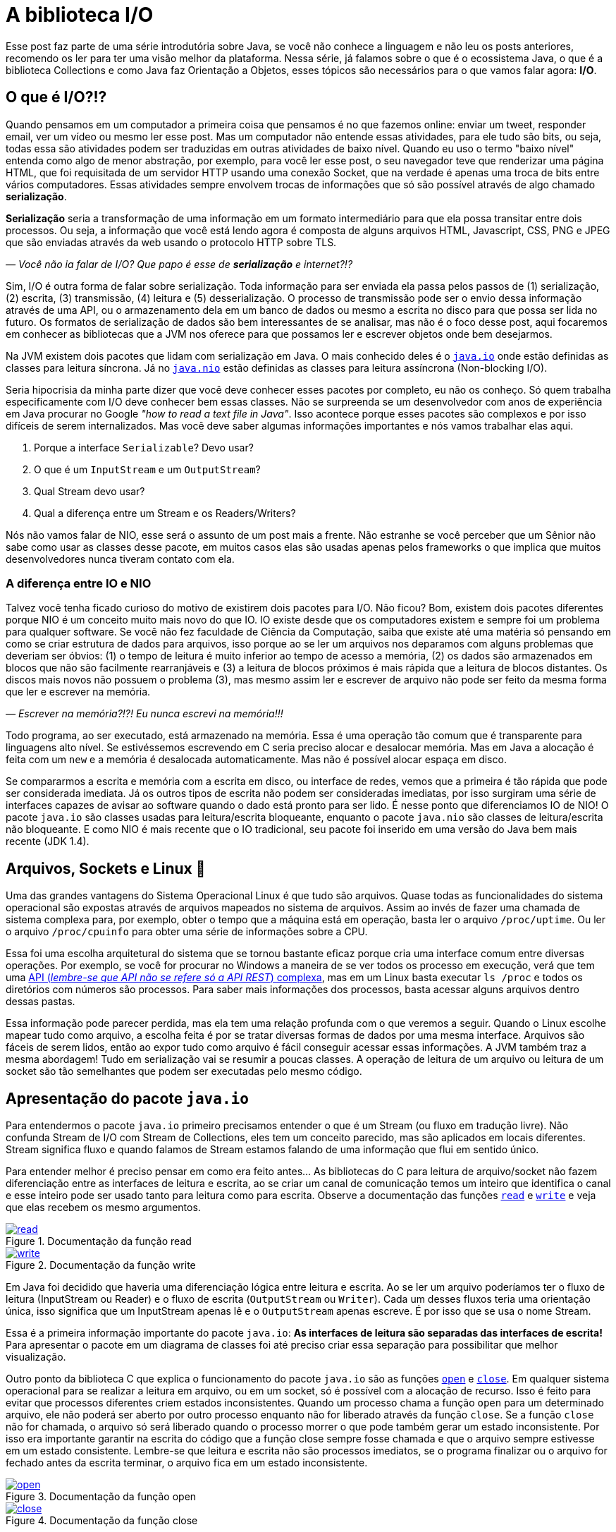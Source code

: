 :chapter: biblioteca-io
[#biblioteca-io]
= A biblioteca I/O
:page-partial:

Esse post faz parte de uma série introdutória sobre Java, se você não conhece a linguagem e não leu os posts anteriores, recomendo os ler para ter uma visão melhor da plataforma. Nessa série, já falamos sobre o que é o ecossistema Java, o que é a biblioteca Collections e como Java faz Orientação a Objetos, esses tópicos são necessários para o que vamos falar agora: **I/O**.

[#cap-05-o-que-e-io]
== O que é I/O?!?

Quando pensamos em um computador a primeira coisa que pensamos é no que fazemos online: enviar um tweet, responder email, ver um vídeo ou mesmo ler esse post. Mas um computador não entende essas atividades, para ele tudo são bits, ou seja, todas essa são atividades podem ser traduzidas em outras atividades de baixo nível. Quando eu uso o termo "baixo nível" entenda como algo de menor abstração, por exemplo, para você ler esse post, o seu navegador teve que renderizar uma página HTML, que foi requisitada de um servidor HTTP usando uma conexão Socket, que na verdade é apenas uma troca de bits entre vários computadores. Essas atividades sempre envolvem trocas de informações que só são possível através de algo chamado **serialização**.

**Serialização** seria a transformação de uma informação em um formato intermediário para que ela possa transitar entre dois processos. Ou seja, a informação que você está lendo agora é composta de alguns arquivos HTML, Javascript, CSS, PNG e JPEG que são enviadas através da web usando o protocolo HTTP sobre TLS.

_—  Você não ia falar de I/O? Que papo é esse de **serialização** e internet?!?_

Sim, I/O é outra forma de falar sobre serialização. Toda informação para ser enviada ela passa pelos passos de (1) serialização, (2) escrita, (3) transmissão, (4) leitura e (5) desserialização. O processo de transmissão pode ser o envio dessa informação através de uma API, ou o armazenamento dela em um banco de dados ou mesmo a escrita no disco para que possa ser lida no futuro. Os formatos de serialização de dados são bem interessantes de se analisar, mas não é o foco desse post, aqui focaremos em conhecer as bibliotecas que a JVM nos oferece para que possamos ler e escrever objetos onde bem desejarmos.

Na JVM existem dois pacotes que lidam com serialização em Java. O mais conhecido deles é o https://docs.oracle.com/javase/8/docs/api/java/io/package-summary.html[`java.io`] onde estão definidas as classes para leitura síncrona. Já no https://docs.oracle.com/javase/8/docs/api/java/nio/package-summary.html[`java.nio`] estão definidas as classes para leitura assíncrona (Non-blocking I/O).

Seria hipocrisia da minha parte dizer que você deve conhecer esses pacotes por completo, eu não os conheço. Só quem trabalha especificamente com I/O deve conhecer bem essas classes. Não se surpreenda se um desenvolvedor com anos de experiência em Java procurar no Google _"how to read a text file in Java"_. Isso acontece porque esses pacotes são complexos e por isso difíceis de serem internalizados. Mas você deve saber algumas informações importantes e nós vamos trabalhar elas aqui.

1. Porque a interface `Serializable`? Devo usar?
2. O que é um `InputStream` e um `OutputStream`?
3. Qual Stream devo usar?
4. Qual a diferença entre um Stream e os Readers/Writers?

Nós não vamos falar de NIO, esse será o assunto de um post mais a frente. Não estranhe se você perceber que um Sênior não sabe como usar as classes desse pacote, em muitos casos elas são usadas apenas pelos frameworks o que implica que muitos desenvolvedores nunca tiveram contato com ela.

=== A diferença entre IO e NIO

Talvez você tenha ficado curioso do motivo de existirem dois pacotes para I/O. Não ficou? Bom, existem dois pacotes diferentes porque NIO é um conceito muito mais novo do que IO. IO existe desde que os computadores existem e sempre foi um problema para qualquer software. Se você não fez faculdade de Ciência da Computação, saiba que existe até uma matéria só pensando em como se criar estrutura de dados para arquivos, isso porque ao se ler um arquivos nos deparamos com alguns problemas que deveriam ser óbvios: (1) o tempo de leitura é muito inferior ao tempo de acesso a memória, (2) os dados são armazenados em blocos que não são facilmente rearranjáveis e (3) a leitura de blocos próximos é mais rápida que a leitura de blocos distantes. Os discos mais novos não possuem o problema (3), mas mesmo assim ler e escrever de arquivo não pode ser feito da mesma forma que ler e escrever na memória.

_—  Escrever na memória?!?! Eu nunca escrevi na memória!!!_

Todo programa, ao ser executado, está armazenado na memória. Essa é uma operação tão comum que é transparente para linguagens alto nível. Se estivéssemos escrevendo em C seria preciso alocar e desalocar memória. Mas em Java a alocação é feita com um `new` e a memória é desalocada automaticamente. Mas não é possível alocar espaça em disco.

Se compararmos a escrita e memória com a escrita em disco, ou interface de redes, vemos que a primeira é tão rápida que pode ser considerada imediata. Já os outros tipos de escrita não podem ser consideradas imediatas, por isso surgiram uma série de interfaces capazes de avisar ao software quando o dado está pronto para ser lido. É nesse ponto que diferenciamos IO de NIO! O pacote `java.io` são classes usadas para leitura/escrita bloqueante, enquanto o pacote `java.nio` são classes de leitura/escrita não bloqueante. E como NIO é mais recente que o IO tradicional, seu pacote foi inserido em uma versão do Java bem mais recente (JDK 1.4).

[#cap-05-arquivos-sockets-linux]
== Arquivos, Sockets e Linux 🐧

Uma das grandes vantagens do Sistema Operacional Linux é que tudo são arquivos. Quase todas as funcionalidades do sistema operacional são expostas através de arquivos mapeados no sistema de arquivos. Assim ao invés de fazer uma chamada de sistema complexa para, por exemplo, obter o tempo que a máquina está em operação, basta ler o arquivo `/proc/uptime`. Ou ler o arquivo `/proc/cpuinfo` para obter uma série de informações sobre a CPU. 

Essa foi uma escolha arquitetural do sistema que se tornou bastante eficaz porque cria uma interface comum entre diversas operações. Por exemplo, se você for procurar no Windows a maneira de se ver todos os processo em execução, verá que tem uma https://docs.microsoft.com/pt-br/windows/win32/psapi/enumerating-all-processes[API (_lembre-se que API não se refere só a API REST_) complexa], mas em um Linux basta executar `ls /proc` e todos os diretórios com números são processos. Para saber mais informações dos processos, basta acessar alguns arquivos dentro dessas pastas.

Essa informação pode parecer perdida, mas ela tem uma relação profunda com o que veremos a seguir. Quando o Linux escolhe mapear tudo como arquivo, a escolha feita é por se tratar diversas formas de dados por uma mesma interface. Arquivos são fáceis de serem lidos, então ao expor tudo como arquivo é fácil conseguir acessar essas informações. A JVM também traz a mesma abordagem! Tudo em serialização vai se resumir a poucas classes. A operação de leitura de um arquivo ou leitura de um socket são tão semelhantes que podem ser executadas pelo mesmo código.

[#cap-05-apresentacao-pacote]
== Apresentação do pacote `java.io`

Para entendermos o pacote `java.io` primeiro precisamos entender o que é um Stream (ou fluxo em tradução livre). Não confunda Stream de I/O com Stream de Collections, eles tem um conceito parecido, mas são aplicados em locais diferentes. Stream significa fluxo e quando falamos de Stream estamos falando de uma informação que flui em sentido único. 

Para entender melhor é preciso pensar em como era feito antes... As bibliotecas do C para leitura de arquivo/socket não fazem diferenciação entre as interfaces de leitura e escrita, ao se criar um canal de comunicação temos um inteiro que identifica o canal e esse inteiro pode ser usado tanto para leitura como para escrita. Observe a documentação das funções https://man7.org/linux/man-pages/man2/read.2.html[`read`] e https://man7.org/linux/man-pages/man2/write.2.html[`write`] e veja que elas recebem os mesmo argumentos.


[.text-center]
.Documentação da função read
image::cap-05/read.PNG[id=cap-05-c-read, link=https://man7.org/linux/man-pages/man2/read.2.html, align="center"]


[.text-center]
.Documentação da função write
image::cap-05/write.PNG[id=cap-05-c-write, link=https://man7.org/linux/man-pages/man2/write.2.html, align="center"]

Em Java foi decidido que haveria uma diferenciação lógica entre leitura e escrita. Ao se ler um arquivo poderíamos ter o fluxo de leitura (InputStream ou Reader) e o fluxo de escrita (`OutputStream` ou `Writer`). Cada um desses fluxos teria uma orientação única, isso significa que um InputStream apenas lê e o `OutputStream` apenas escreve. É por isso que se usa o nome Stream.

Essa é a primeira informação importante do pacote `java.io`: **As interfaces de leitura são separadas das interfaces de escrita!** Para apresentar o pacote em um diagrama de classes foi até preciso criar essa separação para possibilitar que melhor visualização.

Outro ponto da biblioteca C que explica o funcionamento do pacote `java.io` são as funções https://man7.org/linux/man-pages/man2/open.2.html[`open`] e https://man7.org/linux/man-pages/man2/close.2.html[`close`]. Em qualquer sistema operacional para se realizar a leitura em arquivo, ou em um socket, só é possível com a alocação de recurso. Isso é feito para evitar que processos diferentes criem estados inconsistentes. Quando um processo chama a função `open` para um determinado arquivo, ele não poderá ser aberto por outro processo enquanto não for liberado através da função `close`. Se a função `close` não for chamada, o arquivo só será liberado quando o processo morrer o que pode também gerar um estado inconsistente. Por isso era importante garantir na escrita do código que a função close sempre fosse chamada e que o arquivo sempre estivesse em um estado consistente. Lembre-se que leitura e escrita não são processos imediatos, se o programa finalizar ou o arquivo for fechado antes da escrita terminar, o arquivo fica em um estado inconsistente.

[.text-center]
.Documentação da função open
image::cap-05/open.PNG[id=cap-05-c-open, link=https://man7.org/linux/man-pages/man2/open.2.html, align="center"]

[.text-center]
.Documentação da função close
image::cap-05/close.PNG[id=cap-05-c-close, link=https://man7.org/linux/man-pages/man2/close.2.html, align="center"]

Agora volta ao Java... Em C era preciso criar mecanismos de garantir que o arquivo estava fechado antes que o programa finalizasse. Em Java isso foi internalizado na linguagem através de alguns mecanismos. Por isso temos as interfaces `Closeable` e `AutoCloseable`. Se um objeto precisa liberar recursos depois de usado, ele deve implementar a interface `Closeable` e o método `close` deve ser chamado. Até a versão 6 do Java era comum ver o `close` sendo chamado dentro do bloco `finally` de um `try {} catch {} finally {}`.

[source,java]
----
Reader reader = null;
try {
    reader = // inicia reader
    // lê dados
} catch (IOException ioe) {
    // trata exceção
} finally {
    if (reader != null) {
        try {
            reader.close();
        } catch (IOException ioe) {
            // trata exceção
        }
    }
}
----

Como esse código tem muito _boilerplate_ (código sem significado único, repetido), o Java 7 trouxe um recurso na sintaxe chamado _try-with-resources_. Agora todo inicio de um _try-catch_ é possível declarar um ou mais objetos que devem implementar a nova interface chamada `AutoCloseable`. Como esse é um recurso da linguagem, a interface `AutoCloseable` não faz parte do pacote `java.io`, ao contrário da interface `Closeable`, mas do package `java.lang`. Assim o bloco finally poderia ser removido sem prejuízo nenhum a lógica do programa.

[source,java]
----
try (Reader reader = /* inicia reader */) {
    // lê dados
} catch (IOException ioe) {
    // trata exceção
}
----

Agora que sabemos que (1) objetos de I/O devem liberar recursos e que as classes de I/O são do tipo `Closeable`, observe as principais classes do pacote. Vamos explorar um pouco delas.

[.text-center]
.Java I/O classes de leitura
image::cap-05/IO-Read.png[id=cap-05-io-read, align="center"]


[.text-center]
.Java I/O classes de escrita
image::cap-05/IO-Write.png[id=cap-05-io-write, align="center"]

== Casos de Uso

Para explorar melhor essas classes, vamos dividir o pacote em 5 casos de usos bem comuns para biblioteca I/O.

1. Como ler um arquivo?
2. Como escrever um arquivo?
3. Como ler dados do console?
4. Como ler/escrever em Socket?
5. Lidando objetos complexos

=== 1. Como ler um arquivo?

Falamos anteriormente que a diferença entre um InputStream e um Reader é que o InputStream trabalha com bytes enquanto o Reader com caracteres. Agora vamos mostrar um exemplo prático? Imagina que você tem um arquivo texto em formato JSON, como fazer pra o ler? Se pensou em ler usando um Reader... vá com calma! A primeira coisa a fazer é decidir qual biblioteca vai ser usada para ler o JSON. A escolha deve começar pelo elemento mais complexo.

Para se ler um JSON, temos uma biblioteca praticamente onipresente: https://github.com/FasterXML/jackson-databind/[Jackson Databind]! O coração dessa biblioteca é a classe https://fasterxml.github.io/jackson-databind/javadoc/2.13/com/fasterxml/jackson/databind/ObjectMapper.html[ObjectMapper] e ela define várias formas de se escrever em arquivo, a forma mais fácil nem chega a usar Stream ou Readers. O código abaixo foi retirado a própria documentação do ObjectMapper, observe que não se usa nem InputStream/OutputStream ou Readers/Writers.

[source,java]
----
final ObjectMapper mapper = new ObjectMapper(); // can use static singleton, inject: just make sure to reuse!
MyValue value = new MyValue();
// ... and configure
File newState = new File("my-stuff.json");
mapper.writeValue(newState, value); // writes JSON serialization of MyValue instance
// or, read
MyValue older = mapper.readValue(new File("my-older-stuff.json"), MyValue.class);

// Or if you prefer JSON Tree representation:
JsonNode root = mapper.readTree(newState);
// and find values by, for example, using a JsonPointer expression:
int age = root.at("/personal/age").getValueAsInt(); 
----

Mas isso não impede que se use eles para ler dados de um arquivo. A primeira missão que temos é mapear o objeto que devemos ler como um POJO. Em um projeto pessoal eu criei uma interface para inspecionar Cluster Kafka, o https://vepo.github.io/projects/kafka-tool[Kafka Tool]. Nesse projeto, todas as configurações são salvas em arquivos JSON no diretório `~/.kafka-tool` (arquivos começados com `.` são considerados ocultos no Linux), assim para armazenar as informações de Brokers é preciso primeiro mapear um broker. Depois de mapeador o broker é preciso carregar a lista de brokers do arquivo, para isso basta usar o código abaixo.

[source,java]
----
Path kafkaToolConfigPath = PAths.get(System.getProperty("user.home"), ".kafka-tool");
if (!kafkaToolConfigPath.toFile().exists()) {
    
    Path propertiesPath = kafkaToolConfigPath.resolve("kafka-properties.json");
    if (propertiesPath.toFile().exists()) {
        try (BufferedReader reader = Files.newBufferedReader(propertiesPath)) {
            return Optional.of(reader.lines()
                                     .collect(Collectors.joining()))
                           .filter(Predicate.not(String::isBlank))
                           .flatMap(value -> handleIoException(() -> mapper.readValue(value, KafkaBroker[].class)));
        } catch (IOException e) {
            logger.error("Error reading file!", e);
        }
    }
}
return Optional.empty();
----

{% github https://github.com/vepo/kafka-tool %}

Para ler usamos um https://docs.oracle.com/javase/8/docs/api/java/io/BufferedReader.html[`BufferedReader`] porque ele permite ler todo o arquivo em texto facilmente, para isso usamos a o método https://docs.oracle.com/javase/8/docs/api/java/nio/file/Files.html#newBufferedReader-java.nio.file.Path-[`Files.newBufferedReader`], que pode ser lido através do método https://fasterxml.github.io/jackson-databind/javadoc/2.13/com/fasterxml/jackson/databind/ObjectMapper.html#readValue-java.lang.String-java.lang.Class-[`ObjectMapper.readValue`] que aceita `String`. Mas também podíamos abrir um `InputStream` usando https://docs.oracle.com/javase/8/docs/api/java/nio/file/Files.html#newInputStream-java.nio.file.Path-java.nio.file.OpenOption...-[`Files.newInputStream`] e usar ele diretamente como parâmetro https://fasterxml.github.io/jackson-databind/javadoc/2.13/com/fasterxml/jackson/databind/ObjectMapper.html#readValue-java.io.InputStream-java.lang.Class-[`ObjectMapper.readValue`]


=== 2. Como escrever um arquivo?

De forma bem similar podemos escreve em arquivos usando as mesmas APIs. 

[source,java]
----
Path kafkaToolConfigPath = PAths.get(System.getProperty("user.home"), ".kafka-tool");
if (!kafkaToolConfigPath.toFile().exists()) {
    kafkaToolConfigPath.toFile().mkdir();
}

Path propertiesPath = kafkaToolConfigPath.resolve("kafka-properties.json");
ObjectMapper mapper = new ObjectMapper().enable(SerializationFeature.INDENT_OUTPUT)
try (BufferedWriter writer = Files.newBufferedWriter(propertiesPath, StandardOpenOption.CREATE, StandardOpenOption.TRUNCATE_EXISTING)) {
    writer.write(mapper.writeValueAsString(brokers));
} catch (IOException e) {
    logger.error("Error saving file!", e);
}
----

Para escrever usamos um https://docs.oracle.com/javase/8/docs/api/java/io/BufferedWriter.html[`BufferedWriter`], através do https://docs.oracle.com/javase/8/docs/api/java/nio/file/Files.html#newBufferedWriter-java.nio.file.Path-java.nio.file.OpenOption...-[`Files.newBufferedWriter`], porque é uma opção viável para se usar com https://fasterxml.github.io/jackson-databind/javadoc/2.13/com/fasterxml/jackson/databind/ObjectMapper.html#writeValueAsString-java.lang.Object-[`ObjectMapper.writeValueAsString`]. Mas da mesma forma podíamos usar https://docs.oracle.com/javase/8/docs/api/java/io/OutputStream.html[`OutputStream`], através do https://docs.oracle.com/javase/8/docs/api/java/nio/file/Files.html#newOutputStream-java.nio.file.Path-java.nio.file.OpenOption...-[`Files.newOutputStream`], porque também é uma opção viável para se usar com https://fasterxml.github.io/jackson-databind/javadoc/2.13/com/fasterxml/jackson/databind/ObjectMapper.html#writeValueAsBytes-java.lang.Object-[`ObjectMapper.writeValueAsBytes`]

=== 3. Como ler dados do console?

Toda aplicação pode rodar em modo de linha de comando. Linha de comando é bastante útil porque possibilita que as aplicações sejam integradas a scripts de execução seguindo a Filosofia Unix: **_Escreva programas para lidar com fluxos de texto, porque essa é uma interface universal_**.

A primeira informação importante é saber que os streams de entrada, saída e erro estão expostos como variáveis globais na classe https://docs.oracle.com/javase/8/docs/api/java/lang/System.html[`System`]. Assim podemos facilmente escrever um programa que lê da linha de comando com algumas linhas.

[source,java]
----
try(BufferedReader reader = new BufferedReader(new InputStreamReader(System.in))) {
    String name = reader.readLine();
    System.out.println(name);
}
----

Esse código é certo e funciona, mas existe uma outra classe que facilita em muito o tratamento de dados que vem do console, é a classe https://docs.oracle.com/javase/8/docs/api/java/util/Scanner.html[`Scanner`]. Com ela é possível tratar os dados de entrada de forma mais fácil. Por exemplo se eu quiser fazer um programa para lê números do console, é possível fazer com poucas linhas.

[source,java]
----
try(Scanner in = new Scanner(System.in)) {
    System.out.print("Qual o seu nome? ");
    String nome = in.nextLine();
    System.out.print("Quantos anos você tem? ");
    int idade = in.nextInt();
    System.out.println("Oi " + nome + "! Você tem " + idade + " anos!");
}
----

=== 4. Como ler/escrever em Socket?

Sockets devem ser usados com parcimônia! Sockets permitem que dois processos se comuniquem entre si através de uma conexão TCP direta. O problema em usar Sockets é que em muitos casos você pode estar reimplementando um protocolo já conhecido. Mas as vantagens de se usar socket é que seu programa vai ter liberdade de se comunicar. Quando temos dois programas se comunicando por socket um deles será o cliente e o outro será o servidor, é o que chamamos de Socket Server.

.Caso de Uso
[sidebar]
Eu já implementei um caso de uso bastante complexo usando Socket, mas era porque tínhamos um servidor de geração de voz. Os clientes enviavam texto e outros parâmetros e recebiam de volta Stream de dados de acordo com o formato requerido (MP3, WAV, etc...).

Não vamos entrar aqui em detalhes sobre como a classe Socket funciona, mas ao abrir um socket, ela vai dispor de dois Stream para leitura e escrita de dados. Assim podemos ter o servidor abaixo.

[source,java]
----
AtomicBoolean running = new AtomicBoolean(true);
ExecutorService threadPool = Executors.newFixedThreadPool(10); // thread para processar socket
try(ServerSocket server = new ServerSocket(5555)) {            // abre socket na porta 5555
    while (running.get()) {
        Socket socket = server.accept();                       // conexão aberta com cliente
        threadPool.submit(() -> {                              // Se não tratar dentro de uma thread não é possível abrir outras conexões
            try {
                process(socket.getInputStream(),               // encapsula toda comunicação
                        socket.getOutputStream());
            } finally {
                socket.close();                               // Só fecha o socket depois de finalizada a comunicação
            }
        });
    }
}
----

Já o cliente é um pouco mais simples porque não se espera que ele se conecte com mais de um servidor.

[source,java]
----
try (Socket socket = new Socket("localhost", 5555)) {
    process(socket.getInputStream(), socket.getOutputStream());
}
----

Eu não recomendo a você escrever um servidor socket em nenhuma hipótese. Caso você tenha um protocolo complexo que deve ser feito através de um servidor socket, eu recomendo usar o projeto https://netty.io/[Netty] para que você consiga focar nas regras de negócios deixando funcionalidades como serialização, controle de threads e segurança como responsabilidade da biblioteca.

=== 5. Lidando objetos complexos

Se você foi atento deve ter reparado que no diagrama de classe tem duas classes que parecem bastante úteis: https://docs.oracle.com/javase/8/docs/api/java/io/ObjectInputStream.html[`ObjectInputStream`] e https://docs.oracle.com/javase/8/docs/api/java/io/ObjectOutputStream.html[`ObjectOutputStream`]. Essas duas classes permitem serializar qualquer objeto da JVM e enviar para outra JVM, é por causa dessas classes que existe a interface https://docs.oracle.com/javase/8/docs/api/java/io/Serializable.html[`Serializable`] a qual eu citei na minha primeira pergunta e até agora não respondi. Pois vamos entender o motivo de deixar essa resposta por último?

Para serializar um objeto eu devo usar a interface https://docs.oracle.com/javase/8/docs/api/java/io/Serializable.html[`Serializable`]? Não! Você pode usar qualquer biblioteca com formatos de serialização que são compreendidos por várias linguagens. A interface `Serializable` é usada para serializar objetos que só podem ser carregados na JVM através das classes `ObjectInputStream` e `ObjectOutputStream`. MAS essas classes não deve ser usadas porque elas tem várias falhas de segurança que podem ser exploradas. Então resposta curta: **Não use essas classes!**

[#cap-05-proximos-passos]
== Próximos passos

Eu espero que você tenha compreendido que como ler dados de várias fontes como arquivos ou sockets. Agora é hora de você aprender a usar bibliotecas de leituras de arquivos. Recomendo que você explore a biblioteca Jackson, assim como outras bibliotecas para se escrever JSON. Um bom exercício é comparar a performance de escrita entre várias bibliotecas e escolher a que você vai usar sempre.

Outros exercícios são tentar conhecer a biblioteca de leitura e XML, https://yaml.org/[YAML], https://toml.io/en/[TOML] ou qualquer outro formato que lhe interessar.